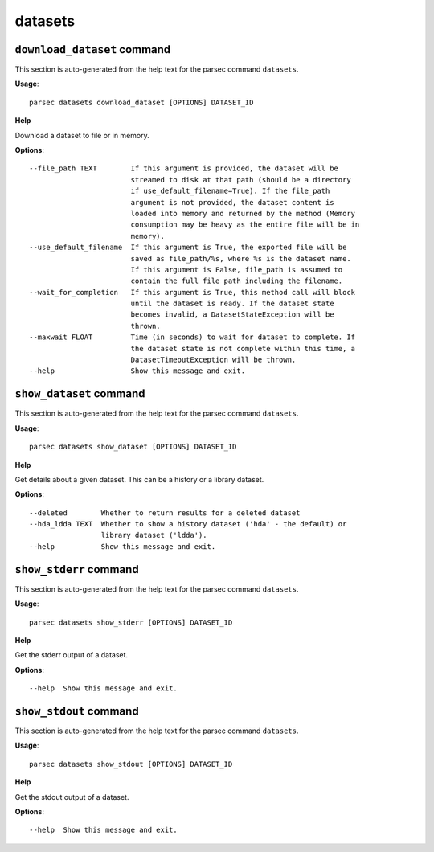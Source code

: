 datasets
========

``download_dataset`` command
----------------------------

This section is auto-generated from the help text for the parsec command
``datasets``.

**Usage**::

    parsec datasets download_dataset [OPTIONS] DATASET_ID

**Help**

Download a dataset to file or in memory.

**Options**::


      --file_path TEXT        If this argument is provided, the dataset will be
                              streamed to disk at that path (should be a directory
                              if use_default_filename=True). If the file_path
                              argument is not provided, the dataset content is
                              loaded into memory and returned by the method (Memory
                              consumption may be heavy as the entire file will be in
                              memory).
      --use_default_filename  If this argument is True, the exported file will be
                              saved as file_path/%s, where %s is the dataset name.
                              If this argument is False, file_path is assumed to
                              contain the full file path including the filename.
      --wait_for_completion   If this argument is True, this method call will block
                              until the dataset is ready. If the dataset state
                              becomes invalid, a DatasetStateException will be
                              thrown.
      --maxwait FLOAT         Time (in seconds) to wait for dataset to complete. If
                              the dataset state is not complete within this time, a
                              DatasetTimeoutException will be thrown.
      --help                  Show this message and exit.
    

``show_dataset`` command
------------------------

This section is auto-generated from the help text for the parsec command
``datasets``.

**Usage**::

    parsec datasets show_dataset [OPTIONS] DATASET_ID

**Help**

Get details about a given dataset. This can be a history or a library dataset.

**Options**::


      --deleted        Whether to return results for a deleted dataset
      --hda_ldda TEXT  Whether to show a history dataset ('hda' - the default) or
                       library dataset ('ldda').
      --help           Show this message and exit.
    

``show_stderr`` command
-----------------------

This section is auto-generated from the help text for the parsec command
``datasets``.

**Usage**::

    parsec datasets show_stderr [OPTIONS] DATASET_ID

**Help**

Get the stderr output of a dataset.

**Options**::


      --help  Show this message and exit.
    

``show_stdout`` command
-----------------------

This section is auto-generated from the help text for the parsec command
``datasets``.

**Usage**::

    parsec datasets show_stdout [OPTIONS] DATASET_ID

**Help**

Get the stdout output of a dataset.

**Options**::


      --help  Show this message and exit.
    
